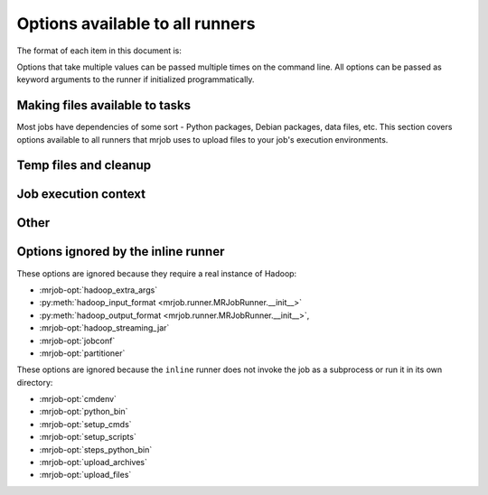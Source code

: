 Options available to all runners
================================

The format of each item in this document is:

.. mrjob-opt::
    :config: mrjob_conf_option_name
    :switch: --command-line-option-name
    :type: option_type
    :set: none
    :default: default value

    Description of option behavior

Options that take multiple values can be passed multiple times on the command
line. All options can be passed as keyword arguments to the runner if
initialized programmatically.

.. _configs-making-files-available:

Making files available to tasks
-------------------------------

Most jobs have dependencies of some sort - Python packages, Debian packages,
data files, etc. This section covers options available to all runners that
mrjob uses to upload files to your job's execution environments.

.. mrjob-opt::
    :config: bootstrap_mrjob
    :switch: --bootstrap-mrjob, --no-bootstrap-mrjob
    :type: boolean
    :set: all
    :default: ``True``

    Should we automatically tar up the mrjob library and install it when we run
    job?  Set this to ``False`` if you've already installed ``mrjob`` on your
    Hadoop cluster or install it by some other method.

.. mrjob-opt::
    :config: upload_files
    :switch: --file
    :type: :ref:`path list <data-type-path-list>`
    :set: all
    :default: ``[]``

    Files to copy to the local directory of the mr_job script when it runs. You
    can set the local name of the dir we unpack into by appending
    ``#localname`` to the path; otherwise we just use the name of the file.

    In the config file::

        upload_files:
          - file_1.txt
          - file_2.sqlite

    On the command line::

        --file file_1.txt --file file_2.sqlite

.. mrjob-opt::
    :config: upload_archives
    :switch: --archive
    :type: :ref:`path list <data-type-path-list>`
    :set: all
    :default: ``[]``

    A list of archives (e.g. tarballs) to unpack in the local directory of the
    mr_job script when it runs. You can set the local name of the dir we unpack
    into by appending ``#localname`` to the path; otherwise we just use the
    name of the archive file (e.g. ``foo.tar.gz`` is unpacked to the directory
    ``foo.tar.gz/``, and ``foo.tar.gz#stuff`` is unpacked to the directory
    ``stuff/``).

.. mrjob-opt::
    :config: python_archives
    :switch: --python-archive
    :type: :ref:`path list <data-type-path-list>`
    :set: all
    :default: ``[]``

    Same as upload_archives, except they get added to the job's
    :envvar:`PYTHONPATH`.

Temp files and cleanup
----------------------

.. mrjob-opt::
    :config: base_tmp_dir
    :switch: --base-tmp-dir
    :type: :ref:`path <data-type-path>`
    :set: all
    :default: value of :py:func:`tempfile.gettempdir`

    Path to put local temp dirs inside.

.. _configs-all-runners-cleanup:

.. mrjob-opt::
   :config: cleanup
   :switch: --cleanup
   :type: :ref:`string <data-type-string>`
   :set: all
   :default: ``'ALL'``

    List of which kinds of directories to delete when a job succeeds. Valid
    choices are:

    * ``'ALL'``: delete local scratch, remote scratch, and logs; stop job flow
        if on EMR and the job is not done when cleanup is run.
    * ``'LOCAL_SCRATCH'``: delete local scratch only
    * ``'LOGS'``: delete logs only
    * ``'NONE'``: delete nothing
    * ``'REMOTE_SCRATCH'``: delete remote scratch only
    * ``'SCRATCH'``: delete local and remote scratch, but not logs
    * ``'JOB'``: stop job if on EMR and the job is not done when cleanup runs
    * ``'JOB_FLOW'``: terminate the job flow if on EMR and the job is not done
        on cleanup
    * ``'IF_SUCCESSFUL'`` (deprecated): same as ``ALL``. Not supported for
        ``cleanup_on_failure``.

    In the config file::

        cleanup: [LOGS, JOB]

    On the command line::

        --cleanup=LOGS,JOB

.. mrjob-opt::
   :config: cleanup_on_failure
   :switch: --cleanup-on-failure
   :type: :ref:`string <data-type-string>`
   :set: all
   :default: ``'NONE'``

    Which kinds of directories to clean up when a job fails. Valid choices are
    the same as **cleanup**.

.. mrjob-opt::
   :config: output_dir
   :switch: --output-dir
   :type: :ref:`string <data-type-string>`
   :set: no_mrjob_conf
   :default: (automatic)

    An empty/non-existent directory where Hadoop streaming should put the
    final output from the job.  If you don't specify an output directory,
    we'll output into a subdirectory of this job's temporary directory. You
    can control this from the command line with ``--output-dir``. This option
    cannot be set from configuration files. If used with the ``hadoop`` runner,
    this path does not need to be fully qualified with ``hdfs://`` URIs
    because it's understood that it has to be on HDFS.

.. mrjob-opt::
    :config: no_output
    :switch: --no-output
    :type: boolean
    :set: no_mrjob_conf
    :default: ``False``

    Don't stream output to STDOUT after job completion.  This is often used in
    conjunction with ``--output-dir`` to store output only in HDFS or S3.

Job execution context
---------------------

.. mrjob-opt::
    :config: cmdenv
    :switch: --cmdenv
    :type: :ref:`environment variable dict <data-type-env-dict>`
    :set: all
    :default: ``{}``

    Dictionary of environment variables to pass to the job inside Hadoop
    streaming.

    In the config file::

        cmdenv:
            PYTHONPATH: $HOME/stuff
            TZ: America/Los_Angeles

    On the command line::

        --cmdenv PYTHONPATH=$HOME/stuff,TZ=America/Los_Angeles

.. mrjob-opt::
    :config: interpreter
    :switch: --interpreter
    :type: :ref:`string <data-type-string>`
    :set: all
    :default: value of :mrjob-opt:`python_bin` (``'python'``)

    Interpreter to launch your script with. Defaults to the value of
    **python_bin**, which is deprecated. Change this if you're using a
    language besides Python 2.5-2.7 or if you're running using
    :py:mod:`virtualenv`.

.. mrjob-opt::
    :config: python_bin
    :switch: --python-bin
    :type: :ref:`command <data-type-command>`
    :set: all
    :default: ``'python'``

    Deprecated. Name/path of alternate Python binary for wrapper scripts and
    mappers/reducers (e.g. for use with :py:mod:`virtualenv`).

.. mrjob-opt::
    :config: setup_cmds
    :switch: --setup_cmd
    :type: :ref:`string list <data-type-string-list>`
    :set: all
    :default: ``[]``

    A list of commands to run before each mapper/reducer step (e.g.  ``['cd
    my-src-tree; make', 'mkdir -p /tmp/foo']``).  You can specify commands as
    strings, which will be run through the shell, or lists of args, which will
    be invoked directly. We'll use file locking to ensure that multiple
    mappers/reducers running on the same node won't run *setup_cmds*
    simultaneously (it's safe to run ``make``).

.. mrjob-opt::
    :config: setup_scripts
    :switch: --setup-script
    :type: :ref:`path list <data-type-path-list>`
    :set: all
    :default: ``[]``

    files that will be copied into the local working directory and then run.
    These are run after *setup_cmds*. Like with *setup_cmds*, we use file
    locking to keep multiple mappers/reducers on the same node from running
    *setup_scripts* simultaneously.

.. mrjob-opt::
    :config: steps_python_bin
    :switch: --steps-python-bin
    :type: :ref:`command <data-type-command>`
    :set: all
    :default: current Python interpreter

    Name/path of alternate python binary to use to query the job about its
    steps (e.g. for use with :py:mod:`virtualenv`). Rarely needed. Defaults
    to ``sys.executable`` (the current Python interpreter).

Other
-----

.. mrjob-opt::
    :config: conf_paths
    :switch: -c, --conf-path, --no-conf
    :type: :ref:`path list <data-type-path-list>`
    :set: no_mrjob_conf
    :default: see :py:func:`~mrjob.conf.find_mrjob_conf`

    List of paths to configuration files. This option cannot be used in
    configuration files, because that would cause a universe-ending causality
    paradox. Use `--no-conf` on the command line or `conf_paths=[]` to force
    mrjob to load no configuration files at all. If no config path flags are
    given, mrjob will look for one in the locations specified in
    :ref:`mrjob.conf`.

    Config path flags can be used multiple times to combine config files, much
    like the **include** config file directive. Using :option:`--no-conf` will
    cause mrjob to ignore all preceding config path flags.

    For example, this line will cause mrjob to combine settings from
    ``left.conf`` and ``right .conf``::

        python my_job.py -c left.conf -c right.conf

    This line will cause mrjob to read no config file at all::

        python my_job.py --no-conf

    This line will cause mrjob to read only ``right.conf``, because
    ``--no-conf`` nullifies ``-c left.conf``::

        python my_job.py -c left.conf --no-conf -c right.conf

Options ignored by the inline runner
------------------------------------

These options are ignored because they require a real instance of Hadoop:

* :mrjob-opt:`hadoop_extra_args`
* :py:meth:`hadoop_input_format <mrjob.runner.MRJobRunner.__init__>`
* :py:meth:`hadoop_output_format <mrjob.runner.MRJobRunner.__init__>`,
* :mrjob-opt:`hadoop_streaming_jar`
* :mrjob-opt:`jobconf`
* :mrjob-opt:`partitioner`

These options are ignored because the ``inline`` runner does not invoke the job
as a subprocess or run it in its own directory:

* :mrjob-opt:`cmdenv`
* :mrjob-opt:`python_bin`
* :mrjob-opt:`setup_cmds`
* :mrjob-opt:`setup_scripts`
* :mrjob-opt:`steps_python_bin`
* :mrjob-opt:`upload_archives`
* :mrjob-opt:`upload_files`
